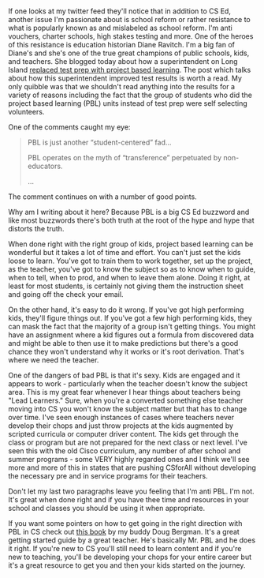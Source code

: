 #+BEGIN_COMMENT
.. title: Two Faces of Project Based Learning
.. slug: two-faces-of-pbl
.. date: 2018-07-28 15:59:45 UTC-04:00
.. tags: pbl, pedagogy, csed
.. category: 
.. link: 
.. description: 
.. type: text
#+END_COMMENT

* 
If one looks at my twitter feed they'll notice that in addition to CS
Ed, another issue I'm passionate about is school reform or rather
resistance to what is popularly known as and mislabeled as school reform. I'm anti
vouchers, charter schools, high stakes testing and more. One of the
heroes of this resistance is education historian Diane Ravitch. I'm a
big fan of Diane's and she's one of the true great champions of public
schools, kids, and teachers. She blogged today about how a superintendent on Long Island [[https://dianeravitch.net/2018/07/27/new-york-district-on-long-island-shows-that-problem-based-curriculum-produces-better-results-than-test-prep/][replaced test
prep with project based learning]]. The post which talks about how this
superintendent improved test results  is worth a read. My only
quibble was that we shouldn't read anything into the results for a
variety of reasons including the fact that the group of students who
did the project based learning (PBL) units instead of test prep were
self selecting volunteers.

One of the comments caught my eye: 
#+BEGIN_QUOTE
PBL is just another “student-centered” fad...

PBL operates on the myth of “transference” perpetuated by non-educators.

...

#+END_QUOTE

The comment continues on with a number of good points.

Why am I writing about it here? Because PBL is a big CS Ed buzzword
and like most buzzwords there's both truth at the root of the hype and
hype that distorts the truth.

When done right with the right group of kids, project based learning
can be wonderful but it takes a lot of time and effort. You can't just
set the kids loose to learn. You've got to train them to work
together, set up the project, as the teacher, you've got to know the
subject so as to know when to guide, when to tell, when to prod, and when to leave
them alone. Doing it right, at least for most students, is certainly
not giving them the instruction sheet and going off the check your
email. 

On the other hand, it's easy to do it wrong. If you've got high
performing kids, they'll figure things out. If you've got a few high
performing kids, they can mask the fact that the majority of a group
isn't getting things. You might have an assignment where a kid figures
out a formula from discovered data and might be able to then use it to
make predictions but there's a good chance they won't understand why
it works or it's root derivation. That's where we need the teacher. 

One of the dangers of bad PBL is that it's sexy. Kids are engaged and
it appears to work - particularly when the teacher doesn't know the
subject area. This is my great fear whenever I hear things about
teachers being "Lead Learners." Sure, when you're a converted
something else teacher moving into CS you won't know the subject
matter but that has to change over time. I've seen enough instances of
cases where teachers never develop their chops and just throw projects
at the kids augmented by scripted curricula or computer driver
content. The kids get through the class or program but are not
prepared for the next class or next level. I've seen this with the old
Cisco curriculum, any number of after school and summer programs -
some VERY highly regarded ones and I think we'll see more and more of
this in states that are pushing CSforAll without developing the
necessary pre and in service programs for their teachers. 

Don't let my last two paragraphs leave you feeling that I'm anti
PBL. I'm not. It's great when done right and if you have thee time and
resources in your school and classes you should be using it when
appropriate. 


If you want some pointers on how to get going in the right direction with PBL in CS  check out [[https://www.amazon.com/Computer-Science-K-12-Imagining-possibilities-ebook/dp/B07DYDXBSH/ref=sr_1_1?ie=UTF8&qid=1532808363&sr=8-1&keywords=doug+bergman][this
book]] by my buddy Doug Bergman. It's a great getting started guide by a
great teacher. He's basically Mr. PBL and he does it right.  If you're new to CS you'll still need to learn content
and if you're new to teaching, you'll be developing your chops for
your entire career but it's a great resource to get you and then your
kids started on the journey.
